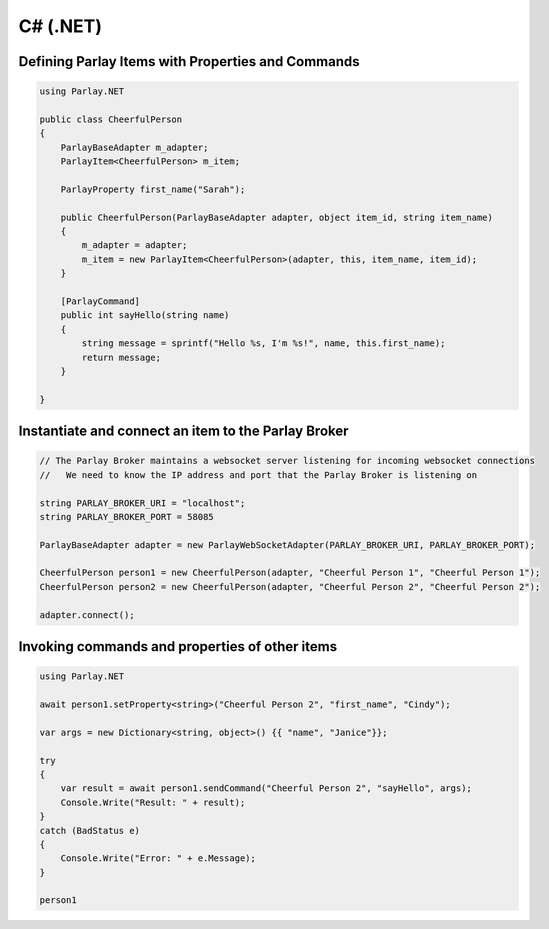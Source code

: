 =========
C# (.NET)
=========


Defining Parlay Items with Properties and Commands
--------------------------------------------------

.. code:: c#

    using Parlay.NET

    public class CheerfulPerson
    {
        ParlayBaseAdapter m_adapter;
        ParlayItem<CheerfulPerson> m_item;

        ParlayProperty first_name("Sarah");

        public CheerfulPerson(ParlayBaseAdapter adapter, object item_id, string item_name)
        {
            m_adapter = adapter;
            m_item = new ParlayItem<CheerfulPerson>(adapter, this, item_name, item_id);
        }

        [ParlayCommand]
        public int sayHello(string name)
        {
            string message = sprintf("Hello %s, I'm %s!", name, this.first_name);
            return message;
        }

    }


Instantiate and connect an item to the Parlay Broker
----------------------------------------------------

.. code:: c#

    // The Parlay Broker maintains a websocket server listening for incoming websocket connections
    //   We need to know the IP address and port that the Parlay Broker is listening on

    string PARLAY_BROKER_URI = "localhost";
    string PARLAY_BROKER_PORT = 58085

    ParlayBaseAdapter adapter = new ParlayWebSocketAdapter(PARLAY_BROKER_URI, PARLAY_BROKER_PORT);

    CheerfulPerson person1 = new CheerfulPerson(adapter, "Cheerful Person 1", "Cheerful Person 1");
    CheerfulPerson person2 = new CheerfulPerson(adapter, "Cheerful Person 2", "Cheerful Person 2");

    adapter.connect();


Invoking commands and properties of other items
-----------------------------------------------

.. code:: c#

    using Parlay.NET

    await person1.setProperty<string>("Cheerful Person 2", "first_name", "Cindy");

    var args = new Dictionary<string, object>() {{ "name", "Janice"}};

    try
    {
        var result = await person1.sendCommand("Cheerful Person 2", "sayHello", args);
        Console.Write("Result: " + result);
    }
    catch (BadStatus e)
    {
        Console.Write("Error: " + e.Message);
    }

    person1